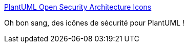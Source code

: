 :jbake-type: post
:jbake-status: published
:jbake-title: PlantUML Open Security Architecture Icons
:jbake-tags: plantuml,icon,sécurité,_mois_juin,_année_2019
:jbake-date: 2019-06-26
:jbake-depth: ../
:jbake-uri: shaarli/1561536997000.adoc
:jbake-source: https://nicolas-delsaux.hd.free.fr/Shaarli?searchterm=https%3A%2F%2Fwww.mytechiebits.com%2FPlantumlOpenSecurityIcons&searchtags=plantuml+icon+s%C3%A9curit%C3%A9+_mois_juin+_ann%C3%A9e_2019
:jbake-style: shaarli

https://www.mytechiebits.com/PlantumlOpenSecurityIcons[PlantUML Open Security Architecture Icons]

Oh bon sang, des icônes de sécurité pour PlantUML !
